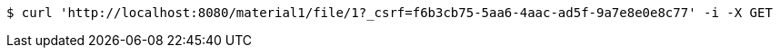 [source,bash]
----
$ curl 'http://localhost:8080/material1/file/1?_csrf=f6b3cb75-5aa6-4aac-ad5f-9a7e8e0e8c77' -i -X GET
----